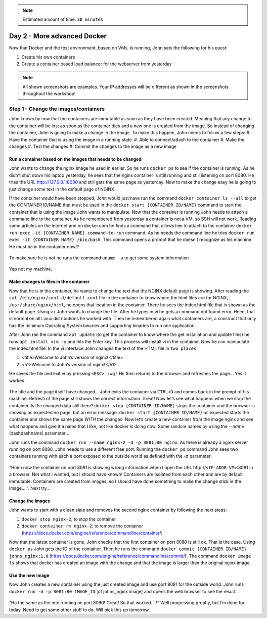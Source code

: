 .. _day2:
.. title:: Introduction to Docker

.. note::
   Estimated amount of time: ``30 minutes``

Day 2 - More advanced Docker
============================

Now that Docker and the test environment, based on VMs, is running, John sets the following for his quest:

#. Create his own containers
#. Create a container based load balancer for the webserver from yesterday

.. note::
	All shown screenshots are examples. Your IP addresses will be different as shown in the screenshots throughout the workshop!
   
Step 1 - Change the images/containers
+++++++++++++++++++++++++++++++++++++

John knows by now that the containers are immutable as soon as they have been created. Meaning that any change to the container will be lost as soon as the container dies and a new one is created from the image. So instead of changing the container, John is going to make a change in the image. To make this happen, John needs to follow a few steps:
#. Have the container that is using the image in a running state.
#. Able to connect/attach to the container
#. Make the changes
#. Test the changes
#. Commit the changes to the image as a new image

Run a container based on the images that needs to be changed
.............................................................

John wants to change the nginx image he used in earlier. So he runs ``docker ps`` to see if the container is running. As he didn’t shut down his laptop yesterday, he sees that the nginx container is still running and still listening on port 8080. He tries the URL http://127.0.0.1:8080 and still gets the same page as yesterday. Now to make the change easy he is going to just change some text in the default page of NGINX. 

If the container would have been stopped, John would just have run the command ``docker container ls --all`` to get the CONTAINER ID/NAME that must be used in the ``docker start {CONTAINER ID/NAME}`` command to start the container that is using the image John wants to manipulate.
Now that the container is running John needs to attach a command line to the container. As he remembered from yesterday a container is not a VM, so SSH will not work. Reading some articles on the internet and on docker.com he finds a command that allows him to attach to the container ``docker run exec -it {CONTAINER NAME} command-to-run`` command. As he needs the command line he tries ``docker run exec -it {CONTAINER NAME} /bin/bash``. This command opens a prompt that he doesn’t recognize as his machine. He must be in the container now!?

.. figure:: images/1.png

To make sure he is not he runs the command ``uname -a`` to get some system information

.. figure:: images/2.png

Yep not my machine. 

Make changes to files in the container
......................................

Now that he is in the container, he wants to change the text that the NGINX default page is showing. After reading the ``cat /etc/nginx/conf.d/default.conf`` file in the container to know where the html files are for NGINX, ``/usr/share/nginx/html``, he opens that location in the container. There he sees the index.html file that is shown as the default page. Using ``vi`` John wants to change the file. After he types in vi he gets a command not found error. Heee, that is normal on all Linux distributions he worked with. Then he remembered again what containers are, a construct that only has the minimum Operating System binaries and supporting binaries to run one application. 

After John ran the command ``apt update`` (to get the container to know where the get installation and update files) he runs ``apt install vim -y`` and hits the Enter key. This process will install vi in the container. Now he can manipulate the index.html file.
In the vi interface John changes the text of the HTML file in ``two places``:

#. <title>Welcome to John’s version of nginx!</title>
#. <h1>Welcome to John’s version of nginx!</h1>

He saves the file and exit vi by pressing ``<ESC> :wq!`` He then returns to the browser and refreshes the page... Yes it worked.

.. figure:: images/3.png

The title and the page itself have changed... John exits the container via ``CTRL+D`` and comes back in the prompt of his machine. Refresh of the page still shows the correct information. Great! Now let’s see what happens when we stop the container. Is the changed data still there?
``docker stop {CONTAINER ID/NAME}`` stops the container and the browser is showing as expected no page, but an error message. ``docker start {CONTAINER ID/NAME}`` as expected starts the container and shows the same page *WITH* the changes! Now let’s create a new container from the image nginx and see what happens and give it a name that I like, not like docker is doing now. Some random names by using the *--name* (dashdashname) parameter...

John runs the command ``docker run --name nginx-2 -d -p 8081:80 nginx``. As there is already a nginx server running on port 8080, John needs to use a different free port. Running the ``docker ps`` command John sees two containers running with each a port exposed to the outside world as defined with the *-p* parameter.

.. figure:: images/4.png

“Hmm now the container on port 8081 is showing wrong information when I open the URL \http://``<IP-ADDR-VM>``:8081 in a browser. Not what I wanted, but I should have known! Containers are isolated from each other and are by default immutable. Containers are created from images, so I should have done something to make the change stick in the image....”. Next try...

Change the images
.................

John wants to start with a clean slate and removes the second nginx container by following the next steps:

#. ``docker stop nginx-2``; to stop the container
#. ``docker container rm nginx-2``; to remove the container (https://docs.docker.com/engine/reference/commandline/container/)

Now that the latest container is gone, John checks that the first container on port 8080 is still ok. That is the case. Using ``docker ps`` John gets the ID of the container. Then he runs the command ``docker commit {CONTAINER ID/NAME} johns_nginx:1.0`` (https://docs.docker.com/engine/reference/commandline/commit/). The command ``docker image ls`` shows that docker has created an image with the change and that the image is larger than the original nginx image.

.. figure:: images/5.png

Use the new image
.................

Now John creates a new container using the just created image and use port 8081 for the outside world. John runs ``docker run -d -p 8081:80 IMAGE_ID`` (of johns_nginx image) and opens the web browser to see the result.

.. figure:: images/6.png

“Ha the same as the one running on port 8080! Great! So that worked....!”
Well progressing greatly, but I’m done for today. Need to get some other stuff to do. Will pick this up tomorrow.


